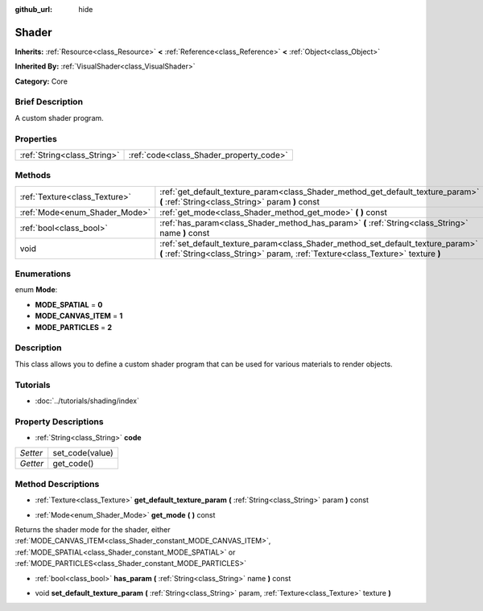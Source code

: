 :github_url: hide

.. Generated automatically by doc/tools/makerst.py in Godot's source tree.
.. DO NOT EDIT THIS FILE, but the Shader.xml source instead.
.. The source is found in doc/classes or modules/<name>/doc_classes.

.. _class_Shader:

Shader
======

**Inherits:** :ref:`Resource<class_Resource>` **<** :ref:`Reference<class_Reference>` **<** :ref:`Object<class_Object>`

**Inherited By:** :ref:`VisualShader<class_VisualShader>`

**Category:** Core

Brief Description
-----------------

A custom shader program.

Properties
----------

+-----------------------------+-----------------------------------------+
| :ref:`String<class_String>` | :ref:`code<class_Shader_property_code>` |
+-----------------------------+-----------------------------------------+

Methods
-------

+-------------------------------+----------------------------------------------------------------------------------------------------------------------------------------------------------------------+
| :ref:`Texture<class_Texture>` | :ref:`get_default_texture_param<class_Shader_method_get_default_texture_param>` **(** :ref:`String<class_String>` param **)** const                                  |
+-------------------------------+----------------------------------------------------------------------------------------------------------------------------------------------------------------------+
| :ref:`Mode<enum_Shader_Mode>` | :ref:`get_mode<class_Shader_method_get_mode>` **(** **)** const                                                                                                      |
+-------------------------------+----------------------------------------------------------------------------------------------------------------------------------------------------------------------+
| :ref:`bool<class_bool>`       | :ref:`has_param<class_Shader_method_has_param>` **(** :ref:`String<class_String>` name **)** const                                                                   |
+-------------------------------+----------------------------------------------------------------------------------------------------------------------------------------------------------------------+
| void                          | :ref:`set_default_texture_param<class_Shader_method_set_default_texture_param>` **(** :ref:`String<class_String>` param, :ref:`Texture<class_Texture>` texture **)** |
+-------------------------------+----------------------------------------------------------------------------------------------------------------------------------------------------------------------+

Enumerations
------------

.. _enum_Shader_Mode:

.. _class_Shader_constant_MODE_SPATIAL:

.. _class_Shader_constant_MODE_CANVAS_ITEM:

.. _class_Shader_constant_MODE_PARTICLES:

enum **Mode**:

- **MODE_SPATIAL** = **0**

- **MODE_CANVAS_ITEM** = **1**

- **MODE_PARTICLES** = **2**

Description
-----------

This class allows you to define a custom shader program that can be used for various materials to render objects.

Tutorials
---------

- :doc:`../tutorials/shading/index`

Property Descriptions
---------------------

.. _class_Shader_property_code:

- :ref:`String<class_String>` **code**

+----------+-----------------+
| *Setter* | set_code(value) |
+----------+-----------------+
| *Getter* | get_code()      |
+----------+-----------------+

Method Descriptions
-------------------

.. _class_Shader_method_get_default_texture_param:

- :ref:`Texture<class_Texture>` **get_default_texture_param** **(** :ref:`String<class_String>` param **)** const

.. _class_Shader_method_get_mode:

- :ref:`Mode<enum_Shader_Mode>` **get_mode** **(** **)** const

Returns the shader mode for the shader, either :ref:`MODE_CANVAS_ITEM<class_Shader_constant_MODE_CANVAS_ITEM>`, :ref:`MODE_SPATIAL<class_Shader_constant_MODE_SPATIAL>` or :ref:`MODE_PARTICLES<class_Shader_constant_MODE_PARTICLES>`

.. _class_Shader_method_has_param:

- :ref:`bool<class_bool>` **has_param** **(** :ref:`String<class_String>` name **)** const

.. _class_Shader_method_set_default_texture_param:

- void **set_default_texture_param** **(** :ref:`String<class_String>` param, :ref:`Texture<class_Texture>` texture **)**

